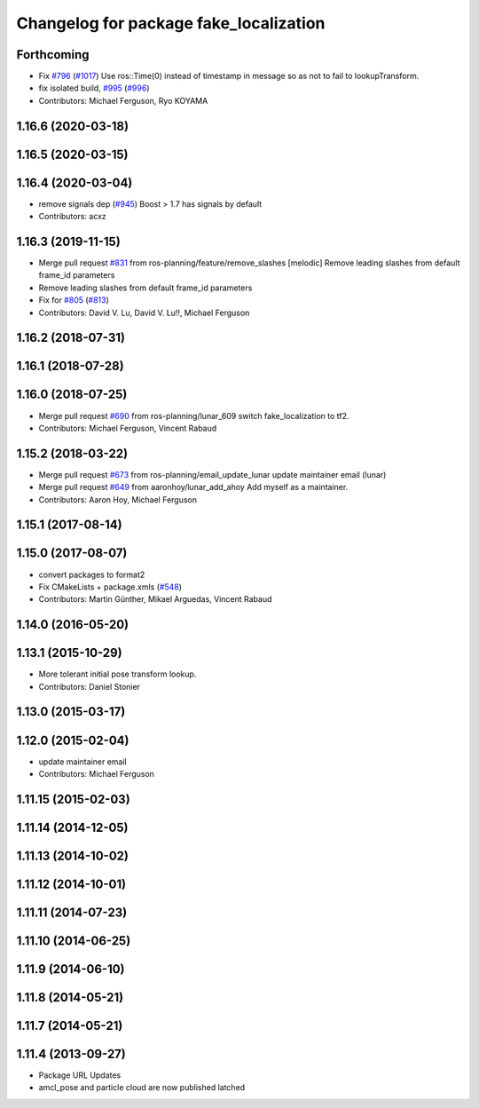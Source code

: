 ^^^^^^^^^^^^^^^^^^^^^^^^^^^^^^^^^^^^^^^
Changelog for package fake_localization
^^^^^^^^^^^^^^^^^^^^^^^^^^^^^^^^^^^^^^^

Forthcoming
-----------
* Fix `#796 <https://github.com/ros-planning/navigation/issues/796>`_ (`#1017 <https://github.com/ros-planning/navigation/issues/1017>`_)
  Use ros::Time(0) instead of timestamp in message so as not to fail to lookupTransform.
* fix isolated build, `#995 <https://github.com/ros-planning/navigation/issues/995>`_ (`#996 <https://github.com/ros-planning/navigation/issues/996>`_)
* Contributors: Michael Ferguson, Ryo KOYAMA

1.16.6 (2020-03-18)
-------------------

1.16.5 (2020-03-15)
-------------------

1.16.4 (2020-03-04)
-------------------
* remove signals dep (`#945 <https://github.com/cobalt-robotics/navigation/issues/945>`_)
  Boost > 1.7 has signals by default
* Contributors: acxz

1.16.3 (2019-11-15)
-------------------
* Merge pull request `#831 <https://github.com/ros-planning/navigation/issues/831>`_ from ros-planning/feature/remove_slashes
  [melodic] Remove leading slashes from default frame_id parameters
* Remove leading slashes from default frame_id parameters
* Fix for `#805 <https://github.com/ros-planning/navigation/issues/805>`_ (`#813 <https://github.com/ros-planning/navigation/issues/813>`_)
* Contributors: David V. Lu, David V. Lu!!, Michael Ferguson

1.16.2 (2018-07-31)
-------------------

1.16.1 (2018-07-28)
-------------------

1.16.0 (2018-07-25)
-------------------
* Merge pull request `#690 <https://github.com/ros-planning/navigation/issues/690>`_ from ros-planning/lunar_609
  switch fake_localization to tf2.
* Contributors: Michael Ferguson, Vincent Rabaud

1.15.2 (2018-03-22)
-------------------
* Merge pull request `#673 <https://github.com/ros-planning/navigation/issues/673>`_ from ros-planning/email_update_lunar
  update maintainer email (lunar)
* Merge pull request `#649 <https://github.com/ros-planning/navigation/issues/649>`_ from aaronhoy/lunar_add_ahoy
  Add myself as a maintainer.
* Contributors: Aaron Hoy, Michael Ferguson

1.15.1 (2017-08-14)
-------------------

1.15.0 (2017-08-07)
-------------------
* convert packages to format2
* Fix CMakeLists + package.xmls (`#548 <https://github.com/ros-planning/navigation/issues/548>`_)
* Contributors: Martin Günther, Mikael Arguedas, Vincent Rabaud

1.14.0 (2016-05-20)
-------------------

1.13.1 (2015-10-29)
-------------------
* More tolerant initial pose transform lookup.
* Contributors: Daniel Stonier

1.13.0 (2015-03-17)
-------------------

1.12.0 (2015-02-04)
-------------------
* update maintainer email
* Contributors: Michael Ferguson

1.11.15 (2015-02-03)
--------------------

1.11.14 (2014-12-05)
--------------------

1.11.13 (2014-10-02)
--------------------

1.11.12 (2014-10-01)
--------------------

1.11.11 (2014-07-23)
--------------------

1.11.10 (2014-06-25)
--------------------

1.11.9 (2014-06-10)
-------------------

1.11.8 (2014-05-21)
-------------------

1.11.7 (2014-05-21)
-------------------

1.11.4 (2013-09-27)
-------------------
* Package URL Updates
* amcl_pose and particle cloud are now published latched
